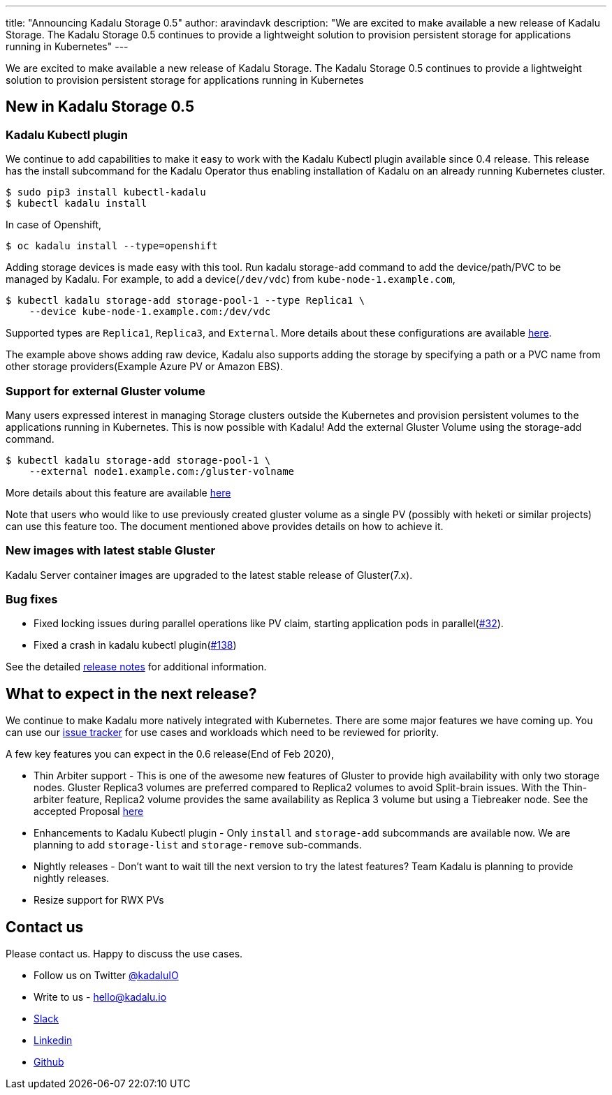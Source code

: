 ---
title: "Announcing Kadalu Storage 0.5"
author: aravindavk
description: "We are excited to make available a new release of Kadalu Storage. The Kadalu Storage 0.5 continues to provide a lightweight solution to provision persistent storage for applications running in Kubernetes"
---

We are excited to make available a new release of Kadalu Storage. The Kadalu Storage 0.5 continues to provide a lightweight solution to provision persistent storage for applications running in Kubernetes

== New in Kadalu Storage 0.5

=== Kadalu Kubectl plugin

We continue to add capabilities to make it easy to work with the Kadalu Kubectl plugin available since 0.4 release. This release has the install subcommand for the Kadalu Operator thus enabling installation of Kadalu on an already running Kubernetes cluster.

[source,console]
----
$ sudo pip3 install kubectl-kadalu
$ kubectl kadalu install
----

In case of Openshift,

[source,console]
----
$ oc kadalu install --type=openshift
----

Adding storage devices is made easy with this tool. Run kadalu storage-add command to add the device/path/PVC to be managed by Kadalu. For example, to add a device(`/dev/vdc`) from `kube-node-1.example.com`,

[source,console]
----
$ kubectl kadalu storage-add storage-pool-1 --type Replica1 \
    --device kube-node-1.example.com:/dev/vdc
----

Supported types are `Replica1`, `Replica3`, and `External`. More details about these configurations are available https://kadalu.io/docs/k8s-storage/latest/storage-config-options[here].

The example above shows adding raw device, Kadalu also supports adding the storage by specifying a path or a PVC name from other storage providers(Example Azure PV or Amazon EBS).

=== Support for external Gluster volume

Many users expressed interest in managing Storage clusters outside the Kubernetes and provision persistent volumes to the applications running in Kubernetes. This is now possible with Kadalu! Add the external Gluster Volume using the storage-add command.

[source,console]
----
$ kubectl kadalu storage-add storage-pool-1 \
    --external node1.example.com:/gluster-volname
----

More details about this feature are available https://kadalu.io/docs/k8s-storage/latest/external-gluster-storage[here]

Note that users who would like to use previously created gluster volume as a single PV (possibly with heketi or similar projects) can use this feature too. The document mentioned above provides details on how to achieve it.

=== New images with latest stable Gluster

Kadalu Server container images are upgraded to the latest stable release of Gluster(7.x).

=== Bug fixes

* Fixed locking issues during parallel operations like PV claim, starting application pods in parallel(https://github.com/kadalu/kadalu/issues/32[#32]).
* Fixed a crash in kadalu kubectl plugin(https://github.com/kadalu/kadalu/issues/138[#138])

See the detailed https://github.com/kadalu/kadalu/blob/master/CHANGELOG.md[release notes] for additional information.

== What to expect in the next release?

We continue to make Kadalu more natively integrated with Kubernetes. There are some major features we have coming up. You can use our https://github.com/kadalu/kadalu/issues[issue tracker] for use cases and workloads which need to be reviewed for priority.

A few key features you can expect in the 0.6 release(End of Feb 2020),

* Thin Arbiter support - This is one of the awesome new features of Gluster to provide high availability with only two storage nodes. Gluster Replica3 volumes are preferred compared to Replica2 volumes to avoid Split-brain issues. With the Thin-arbiter feature, Replica2 volume provides the same availability as Replica 3 volume but using a Tiebreaker node. See the accepted Proposal https://kadalu.io/rfcs/0003-kadalu-thin-arbiter-support.html[here]

* Enhancements to Kadalu Kubectl plugin - Only `install` and `storage-add` subcommands are available now. We are planning to add `storage-list` and `storage-remove` sub-commands.

* Nightly releases - Don't want to wait till the next version to try the latest features? Team Kadalu is planning to provide nightly releases.

* Resize support for RWX PVs


== Contact us

Please contact us. Happy to discuss the use cases.

* Follow us on Twitter https://twitter.com/kadaluio[@kadaluIO]
* Write to us - hello@kadalu.io
* https://join.slack.com/t/kadalu/shared_invite/enQtNzg1ODQ0MDA5NTM2LWMzMTc5ZTJmMjk4MzI0YWVhOGFlZTJjZjY5MDNkZWI0Y2VjMDBlNzVkZmI1NWViN2U3MDNlNDJhNjE5OTBlOGU[Slack]
* https://linkedin.com/company/kadalu-io[Linkedin]
* https://github.com/kadalu/kadalu[Github]
